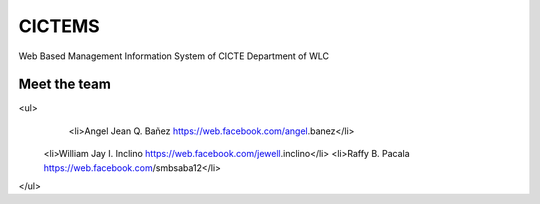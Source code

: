 ###################
CICTEMS
###################

Web Based Management Information System of CICTE Department of WLC

***************
Meet the team
***************

<ul>
	<li>Angel Jean Q. Bañez https://web.facebook.com/angel.banez</li>
    <li>William Jay I. Inclino https://web.facebook.com/jewell.inclino</li>
    <li>Raffy B. Pacala https://web.facebook.com/smbsaba12</li>
</ul>
  
  

